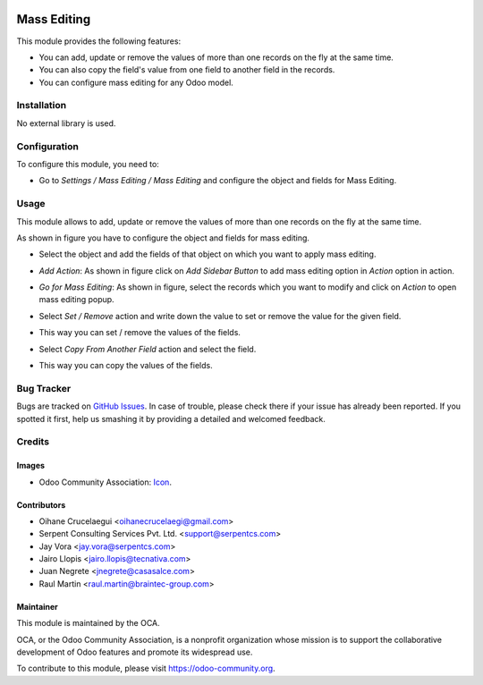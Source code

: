 .. image:: https://img.shields.io/badge/licence-AGPL--3-blue.svg
   :target: http://www.gnu.org/licenses/agpl-3.0-standalone.html
   :alt: License: AGPL-3

============
Mass Editing
============

This module provides the following features:

* You can add, update or remove the values of more than one records on the fly at the same time.

* You can also copy the field's value from one field to another field in the records.

* You can configure mass editing for any Odoo model.

Installation
============

No external library is used.

Configuration
=============

To configure this module, you need to:

* Go to *Settings / Mass Editing / Mass Editing* and configure the object and fields for Mass Editing.

Usage
=====

This module allows to add, update or remove the values of more than one records on the fly at the same time.

.. image:: https://odoo-community.org/website/image/ir.attachment/5784_f2813bd/datas
   :alt: Try me on Runbot
   :target: https://runbot.odoo-community.org/runbot/250/11.0

As shown in figure you have to configure the object and fields for mass editing.

* Select the object and add the fields of that object on which you want to apply mass editing.

.. image:: /mass_editing/static/description/mass_editing-1.png
   :width: 70%

* *Add Action*: As shown in figure click on *Add Sidebar Button* to add mass editing option in *Action* option in action.

.. image:: /mass_editing/static/description/mass_editing-2.png
   :width: 70%

* *Go for Mass Editing*: As shown in figure, select the records which you want to modify and click on *Action* to open mass editing popup.

.. image:: /mass_editing/static/description/mass_editing-3.png
   :width: 70%

* Select *Set / Remove* action and write down the value to set or remove the value for the given field.

.. image:: /mass_editing/static/description/mass_editing-4.png
   :width: 70%

* This way you can set / remove the values of the fields.

.. image:: /mass_editing/static/description/mass_editing-5.png
   :width: 70%

* Select *Copy From Another Field* action and select the field.

.. image:: /mass_editing/static/description/mass_editing-6.png
   :width: 70%

* This way you can copy the values of the fields.

.. image:: /mass_editing/static/description/mass_editing-7.png
   :width: 70%

Bug Tracker
===========

Bugs are tracked on `GitHub Issues
<https://github.com/OCA/server-ux/issues>`_. In case of trouble, please
check there if your issue has already been reported. If you spotted it first,
help us smashing it by providing a detailed and welcomed feedback.

Credits
=======

Images
------

* Odoo Community Association: `Icon <https://github.com/OCA/maintainer-tools/blob/master/template/module/static/description/icon.svg>`_.

Contributors
------------

* Oihane Crucelaegui <oihanecrucelaegi@gmail.com>
* Serpent Consulting Services Pvt. Ltd. <support@serpentcs.com>
* Jay Vora <jay.vora@serpentcs.com>
* Jairo Llopis <jairo.llopis@tecnativa.com>
* Juan Negrete <jnegrete@casasalce.com>
* Raul Martin <raul.martin@braintec-group.com>

Maintainer
----------

.. image:: https://odoo-community.org/logo.png
   :alt: Odoo Community Association
   :target: https://odoo-community.org

This module is maintained by the OCA.

OCA, or the Odoo Community Association, is a nonprofit organization whose
mission is to support the collaborative development of Odoo features and
promote its widespread use.

To contribute to this module, please visit https://odoo-community.org.

